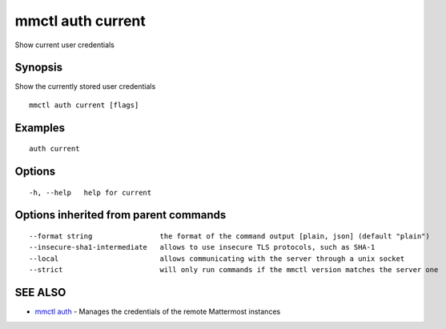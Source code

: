 .. _mmctl_auth_current:

mmctl auth current
------------------

Show current user credentials

Synopsis
~~~~~~~~


Show the currently stored user credentials

::

  mmctl auth current [flags]

Examples
~~~~~~~~

::

    auth current

Options
~~~~~~~

::

  -h, --help   help for current

Options inherited from parent commands
~~~~~~~~~~~~~~~~~~~~~~~~~~~~~~~~~~~~~~

::

      --format string                the format of the command output [plain, json] (default "plain")
      --insecure-sha1-intermediate   allows to use insecure TLS protocols, such as SHA-1
      --local                        allows communicating with the server through a unix socket
      --strict                       will only run commands if the mmctl version matches the server one

SEE ALSO
~~~~~~~~

* `mmctl auth <mmctl_auth.rst>`_ 	 - Manages the credentials of the remote Mattermost instances

